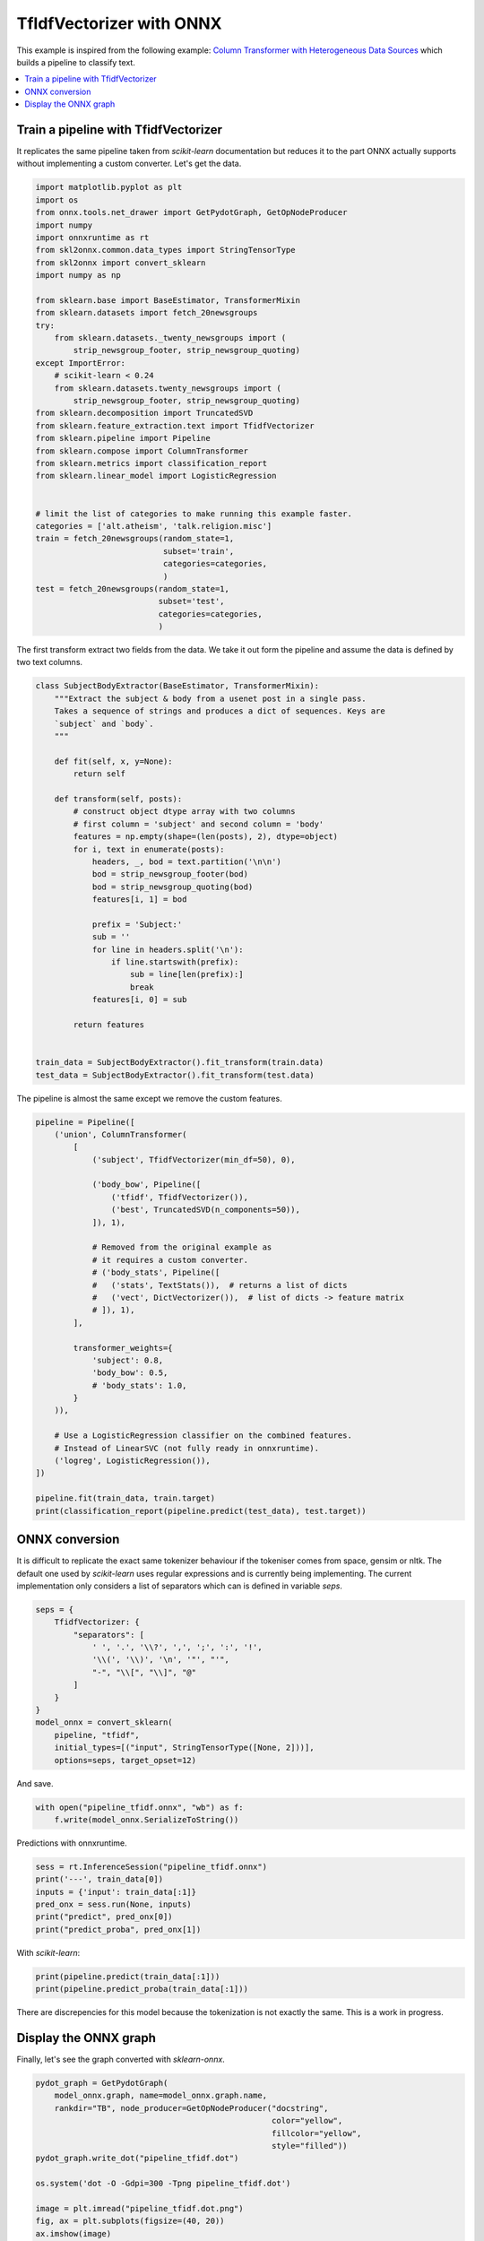 
.. DO NOT EDIT.
.. THIS FILE WAS AUTOMATICALLY GENERATED BY SPHINX-GALLERY.
.. TO MAKE CHANGES, EDIT THE SOURCE PYTHON FILE:
.. "auto_examples\plot_tfidfvectorizer.py"
.. LINE NUMBERS ARE GIVEN BELOW.

.. only:: html

    .. note::
        :class: sphx-glr-download-link-note

        Click :ref:`here <sphx_glr_download_auto_examples_plot_tfidfvectorizer.py>`
        to download the full example code or to run this example in your browser via Binder

.. rst-class:: sphx-glr-example-title

.. _sphx_glr_auto_examples_plot_tfidfvectorizer.py:


.. _l-example-tfidfvectorizer:

TfIdfVectorizer with ONNX
=========================

This example is inspired from the following example:
`Column Transformer with Heterogeneous Data Sources
<https://scikit-learn.org/stable/auto_examples/
compose/plot_column_transformer.html>`_
which builds a pipeline to classify text.

.. contents::
    :local:

Train a pipeline with TfidfVectorizer
+++++++++++++++++++++++++++++++++++++

It replicates the same pipeline taken from *scikit-learn* documentation
but reduces it to the part ONNX actually supports without implementing
a custom converter. Let's get the data.

.. GENERATED FROM PYTHON SOURCE LINES 26-64

.. code-block:: default


    import matplotlib.pyplot as plt
    import os
    from onnx.tools.net_drawer import GetPydotGraph, GetOpNodeProducer
    import numpy
    import onnxruntime as rt
    from skl2onnx.common.data_types import StringTensorType
    from skl2onnx import convert_sklearn
    import numpy as np

    from sklearn.base import BaseEstimator, TransformerMixin
    from sklearn.datasets import fetch_20newsgroups
    try:
        from sklearn.datasets._twenty_newsgroups import (
            strip_newsgroup_footer, strip_newsgroup_quoting)
    except ImportError:
        # scikit-learn < 0.24
        from sklearn.datasets.twenty_newsgroups import (
            strip_newsgroup_footer, strip_newsgroup_quoting)
    from sklearn.decomposition import TruncatedSVD
    from sklearn.feature_extraction.text import TfidfVectorizer
    from sklearn.pipeline import Pipeline
    from sklearn.compose import ColumnTransformer
    from sklearn.metrics import classification_report
    from sklearn.linear_model import LogisticRegression


    # limit the list of categories to make running this example faster.
    categories = ['alt.atheism', 'talk.religion.misc']
    train = fetch_20newsgroups(random_state=1,
                               subset='train',
                               categories=categories,
                               )
    test = fetch_20newsgroups(random_state=1,
                              subset='test',
                              categories=categories,
                              )








.. GENERATED FROM PYTHON SOURCE LINES 65-68

The first transform extract two fields from the data.
We take it out form the pipeline and assume
the data is defined by two text columns.

.. GENERATED FROM PYTHON SOURCE LINES 68-103

.. code-block:: default



    class SubjectBodyExtractor(BaseEstimator, TransformerMixin):
        """Extract the subject & body from a usenet post in a single pass.
        Takes a sequence of strings and produces a dict of sequences. Keys are
        `subject` and `body`.
        """

        def fit(self, x, y=None):
            return self

        def transform(self, posts):
            # construct object dtype array with two columns
            # first column = 'subject' and second column = 'body'
            features = np.empty(shape=(len(posts), 2), dtype=object)
            for i, text in enumerate(posts):
                headers, _, bod = text.partition('\n\n')
                bod = strip_newsgroup_footer(bod)
                bod = strip_newsgroup_quoting(bod)
                features[i, 1] = bod

                prefix = 'Subject:'
                sub = ''
                for line in headers.split('\n'):
                    if line.startswith(prefix):
                        sub = line[len(prefix):]
                        break
                features[i, 0] = sub

            return features


    train_data = SubjectBodyExtractor().fit_transform(train.data)
    test_data = SubjectBodyExtractor().fit_transform(test.data)








.. GENERATED FROM PYTHON SOURCE LINES 104-106

The pipeline is almost the same except
we remove the custom features.

.. GENERATED FROM PYTHON SOURCE LINES 106-140

.. code-block:: default


    pipeline = Pipeline([
        ('union', ColumnTransformer(
            [
                ('subject', TfidfVectorizer(min_df=50), 0),

                ('body_bow', Pipeline([
                    ('tfidf', TfidfVectorizer()),
                    ('best', TruncatedSVD(n_components=50)),
                ]), 1),

                # Removed from the original example as
                # it requires a custom converter.
                # ('body_stats', Pipeline([
                #   ('stats', TextStats()),  # returns a list of dicts
                #   ('vect', DictVectorizer()),  # list of dicts -> feature matrix
                # ]), 1),
            ],

            transformer_weights={
                'subject': 0.8,
                'body_bow': 0.5,
                # 'body_stats': 1.0,
            }
        )),

        # Use a LogisticRegression classifier on the combined features.
        # Instead of LinearSVC (not fully ready in onnxruntime).
        ('logreg', LogisticRegression()),
    ])

    pipeline.fit(train_data, train.target)
    print(classification_report(pipeline.predict(test_data), test.target))





.. rst-class:: sphx-glr-script-out

 Out:

 .. code-block:: none

                  precision    recall  f1-score   support

               0       0.69      0.78      0.73       285
               1       0.75      0.66      0.70       285

        accuracy                           0.72       570
       macro avg       0.72      0.72      0.71       570
    weighted avg       0.72      0.72      0.71       570





.. GENERATED FROM PYTHON SOURCE LINES 141-150

ONNX conversion
+++++++++++++++

It is difficult to replicate the exact same tokenizer
behaviour if the tokeniser comes from space, gensim or nltk.
The default one used by *scikit-learn* uses regular expressions
and is currently being implementing. The current implementation
only considers a list of separators which can is defined
in variable *seps*.

.. GENERATED FROM PYTHON SOURCE LINES 150-166

.. code-block:: default



    seps = {
        TfidfVectorizer: {
            "separators": [
                ' ', '.', '\\?', ',', ';', ':', '!',
                '\\(', '\\)', '\n', '"', "'",
                "-", "\\[", "\\]", "@"
            ]
        }
    }
    model_onnx = convert_sklearn(
        pipeline, "tfidf",
        initial_types=[("input", StringTensorType([None, 2]))],
        options=seps, target_opset=12)





.. rst-class:: sphx-glr-script-out

 Out:

 .. code-block:: none

    C:\xadupre\microsoft_xadupre\sklearn-onnx\skl2onnx\common\_container.py:603: UserWarning: Unable to find operator 'Tokenizer' in domain 'com.microsoft' in ONNX, op_version is forced to 1.
      warnings.warn(




.. GENERATED FROM PYTHON SOURCE LINES 167-168

And save.

.. GENERATED FROM PYTHON SOURCE LINES 168-171

.. code-block:: default

    with open("pipeline_tfidf.onnx", "wb") as f:
        f.write(model_onnx.SerializeToString())








.. GENERATED FROM PYTHON SOURCE LINES 172-173

Predictions with onnxruntime.

.. GENERATED FROM PYTHON SOURCE LINES 173-181

.. code-block:: default


    sess = rt.InferenceSession("pipeline_tfidf.onnx")
    print('---', train_data[0])
    inputs = {'input': train_data[:1]}
    pred_onx = sess.run(None, inputs)
    print("predict", pred_onx[0])
    print("predict_proba", pred_onx[1])





.. rst-class:: sphx-glr-script-out

 Out:

 .. code-block:: none

    --- [" Re: Jews can't hide from keith@cco."
     'Deletions...\n\nSo, you consider the german poster\'s remark anti-semitic?  Perhaps you\nimply that anyone in Germany who doesn\'t agree with israely policy in a\nnazi?  Pray tell, how does it even qualify as "casual anti-semitism"? \nIf the term doesn\'t apply, why then bring it up?\n\nYour own bigotry is shining through.  \n-- ']
    predict [1]
    predict_proba [{0: 0.43912118673324585, 1: 0.5608788132667542}]




.. GENERATED FROM PYTHON SOURCE LINES 182-183

With *scikit-learn*:

.. GENERATED FROM PYTHON SOURCE LINES 183-186

.. code-block:: default

    print(pipeline.predict(train_data[:1]))
    print(pipeline.predict_proba(train_data[:1]))





.. rst-class:: sphx-glr-script-out

 Out:

 .. code-block:: none

    [0]
    [[0.71513025 0.28486975]]




.. GENERATED FROM PYTHON SOURCE LINES 187-190

There are discrepencies for this model because
the tokenization is not exactly the same.
This is a work in progress.

.. GENERATED FROM PYTHON SOURCE LINES 192-196

Display the ONNX graph
++++++++++++++++++++++

Finally, let's see the graph converted with *sklearn-onnx*.

.. GENERATED FROM PYTHON SOURCE LINES 196-211

.. code-block:: default


    pydot_graph = GetPydotGraph(
        model_onnx.graph, name=model_onnx.graph.name,
        rankdir="TB", node_producer=GetOpNodeProducer("docstring",
                                                      color="yellow",
                                                      fillcolor="yellow",
                                                      style="filled"))
    pydot_graph.write_dot("pipeline_tfidf.dot")

    os.system('dot -O -Gdpi=300 -Tpng pipeline_tfidf.dot')

    image = plt.imread("pipeline_tfidf.dot.png")
    fig, ax = plt.subplots(figsize=(40, 20))
    ax.imshow(image)
    ax.axis('off')



.. image:: /auto_examples/images/sphx_glr_plot_tfidfvectorizer_001.png
    :alt: plot tfidfvectorizer
    :class: sphx-glr-single-img


.. rst-class:: sphx-glr-script-out

 Out:

 .. code-block:: none


    (-0.5, 3816.5, 12237.5, -0.5)




.. rst-class:: sphx-glr-timing

   **Total running time of the script:** ( 0 minutes  9.996 seconds)


.. _sphx_glr_download_auto_examples_plot_tfidfvectorizer.py:


.. only :: html

 .. container:: sphx-glr-footer
    :class: sphx-glr-footer-example


  .. container:: binder-badge

    .. image:: images/binder_badge_logo.svg
      :target: https://mybinder.org/v2/gh/onnx/sklearn-onnx/master?filepath=notebooks/auto_examples/plot_tfidfvectorizer.ipynb
      :alt: Launch binder
      :width: 150 px


  .. container:: sphx-glr-download sphx-glr-download-python

     :download:`Download Python source code: plot_tfidfvectorizer.py <plot_tfidfvectorizer.py>`



  .. container:: sphx-glr-download sphx-glr-download-jupyter

     :download:`Download Jupyter notebook: plot_tfidfvectorizer.ipynb <plot_tfidfvectorizer.ipynb>`


.. only:: html

 .. rst-class:: sphx-glr-signature

    `Gallery generated by Sphinx-Gallery <https://sphinx-gallery.github.io>`_
